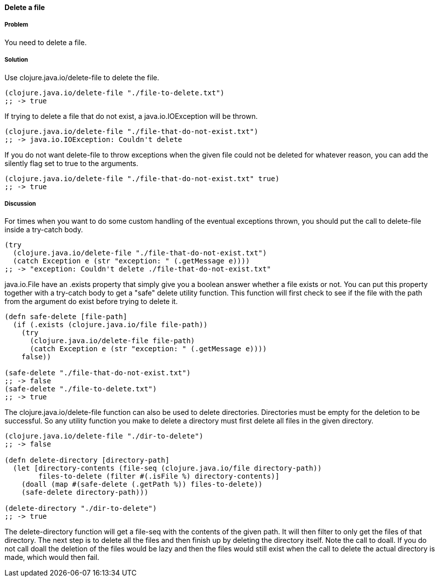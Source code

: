 ==== Delete a file

// By Stefan Karlsson (zclj)

===== Problem

You need to delete a file.

===== Solution

Use +clojure.java.io/delete-file+ to delete the file.

[source,clojure]
----
(clojure.java.io/delete-file "./file-to-delete.txt")
;; -> true
----

If trying to delete a file that do not exist, a +java.io.IOException+ will be thrown.
[source,clojure]
----
(clojure.java.io/delete-file "./file-that-do-not-exist.txt")
;; -> java.io.IOException: Couldn't delete
----

If you do not want +delete-file+ to throw exceptions when the given file could not be deleted for whatever reason, you can add the +silently+ flag set to +true+ to the arguments.
[source,clojure]
----
(clojure.java.io/delete-file "./file-that-do-not-exist.txt" true)
;; -> true
----

===== Discussion
For times when you want to do some custom handling of the eventual exceptions thrown, you should put the call to +delete-file+ inside a +try-catch+ body.
[source,clojure]
----
(try
  (clojure.java.io/delete-file "./file-that-do-not-exist.txt")
  (catch Exception e (str "exception: " (.getMessage e))))
;; -> "exception: Couldn't delete ./file-that-do-not-exist.txt"
----

+java.io.File+ have an +.exists+ property that simply give you a boolean answer whether a file exists or not. You can put this property together with a +try-catch+ body to get a "safe" delete utility function. This function will first check to see if the file with the path from the argument do exist before trying to delete it.
[source,clojure]
----
(defn safe-delete [file-path]
  (if (.exists (clojure.java.io/file file-path))
    (try
      (clojure.java.io/delete-file file-path)
      (catch Exception e (str "exception: " (.getMessage e))))
    false))

(safe-delete "./file-that-do-not-exist.txt")
;; -> false
(safe-delete "./file-to-delete.txt")
;; -> true
----

The +clojure.java.io/delete-file+ function can also be used to delete directories. Directories must be empty for the deletion to be successful. So any utility function you make to delete a directory must first delete all files in the given directory.
[source,clojure]
----
(clojure.java.io/delete-file "./dir-to-delete")
;; -> false

(defn delete-directory [directory-path]
  (let [directory-contents (file-seq (clojure.java.io/file directory-path))
        files-to-delete (filter #(.isFile %) directory-contents)]
    (doall (map #(safe-delete (.getPath %)) files-to-delete))
    (safe-delete directory-path)))

(delete-directory "./dir-to-delete")
;; -> true
----
The +delete-directory+ function will get a +file-seq+ with the contents of the given path. It will then filter to only get the files of that directory. The next step is to delete all the files and then finish up by deleting the directory itself. Note the call to +doall+. If you do not call +doall+ the deletion of the files would be lazy and then the files would still exist when the call to delete the actual directory is made, which would then fail.